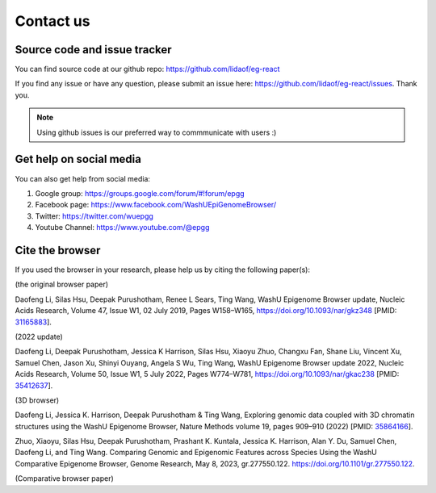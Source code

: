 Contact us
==========

Source code and issue tracker
-----------------------------

You can find source code at our github repo: https://github.com/lidaof/eg-react

If you find any issue or have any question, please submit an issue here: https://github.com/lidaof/eg-react/issues.
Thank you.

.. note:: Using github issues is our preferred way to commmunicate with users :)


Get help on social media
------------------------

You can also get help from social media:

#. Google group: https://groups.google.com/forum/#!forum/epgg
#. Facebook page: https://www.facebook.com/WashUEpiGenomeBrowser/
#. Twitter: https://twitter.com/wuepgg
#. Youtube Channel: https://www.youtube.com/@epgg

Cite the browser
----------------

If you used the browser in your research, please help us by citing the following paper(s):

(the original browser paper)

Daofeng Li, Silas Hsu, Deepak Purushotham, Renee L Sears, Ting Wang, WashU Epigenome Browser update, Nucleic Acids Research, Volume 47, Issue W1, 02 July 2019, Pages W158–W165, https://doi.org/10.1093/nar/gkz348 [PMID: 31165883_].

.. _31165883: https://pubmed.ncbi.nlm.nih.gov/31165883/

(2022 update)

Daofeng Li, Deepak Purushotham, Jessica K Harrison, Silas Hsu, Xiaoyu Zhuo, Changxu Fan, Shane Liu, Vincent Xu, Samuel Chen, Jason Xu, Shinyi Ouyang, Angela S Wu, Ting Wang, WashU Epigenome Browser update 2022, Nucleic Acids Research, Volume 50, Issue W1, 5 July 2022, Pages W774–W781, https://doi.org/10.1093/nar/gkac238 [PMID: 35412637_].

.. _35412637: https://pubmed.ncbi.nlm.nih.gov/35412637/

(3D browser)

Daofeng Li, Jessica K. Harrison, Deepak Purushotham & Ting Wang, Exploring genomic data coupled with 3D chromatin structures using the WashU Epigenome Browser, Nature Methods volume 19, pages 909–910 (2022) [PMID: 35864166_].

.. _35864166: https://pubmed.ncbi.nlm.nih.gov/35864166/

Zhuo, Xiaoyu, Silas Hsu, Deepak Purushotham, Prashant K. Kuntala, Jessica K. Harrison, Alan Y. Du, Samuel Chen, Daofeng Li, and Ting Wang. Comparing Genomic and Epigenomic Features across Species Using the WashU Comparative Epigenome Browser, Genome Research, May 8, 2023, gr.277550.122. https://doi.org/10.1101/gr.277550.122.

(Comparative browser paper)